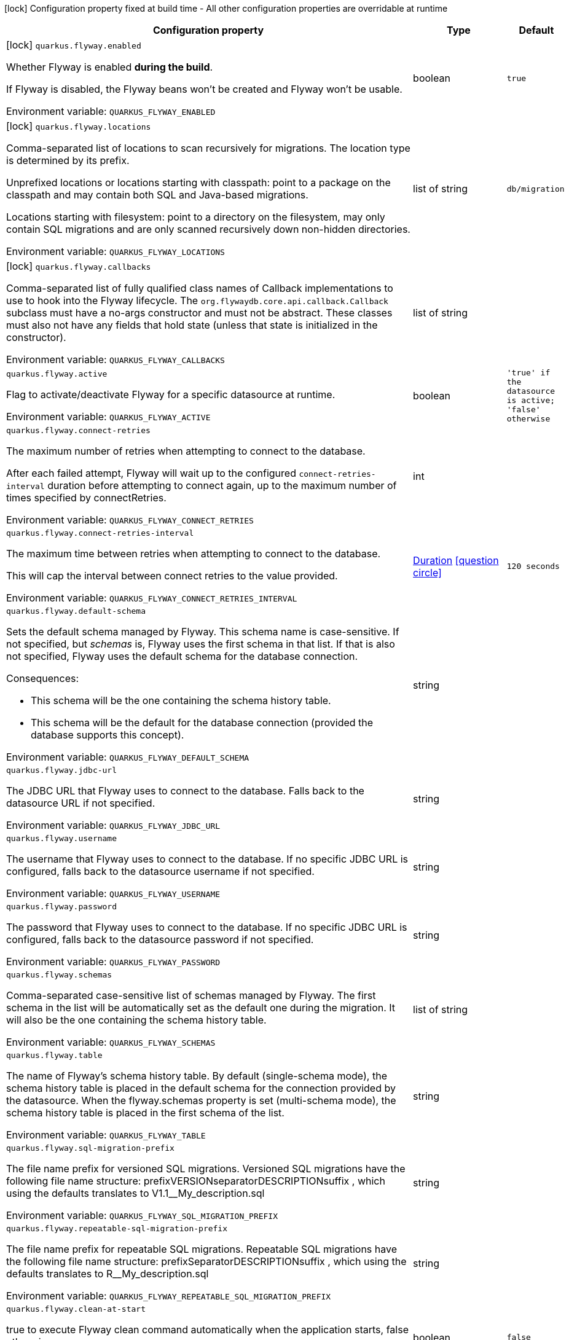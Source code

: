 :summaryTableId: quarkus-flyway_quarkus-flyway
[.configuration-legend]
icon:lock[title=Fixed at build time] Configuration property fixed at build time - All other configuration properties are overridable at runtime
[.configuration-reference.searchable, cols="80,.^10,.^10"]
|===

h|[.header-title]##Configuration property##
h|Type
h|Default

a|icon:lock[title=Fixed at build time] [[quarkus-flyway_quarkus-flyway-enabled]] [.property-path]##`quarkus.flyway.enabled`##

[.description]
--
Whether Flyway is enabled *during the build*.

If Flyway is disabled, the Flyway beans won't be created and Flyway won't be usable.


ifdef::add-copy-button-to-env-var[]
Environment variable: env_var_with_copy_button:+++QUARKUS_FLYWAY_ENABLED+++[]
endif::add-copy-button-to-env-var[]
ifndef::add-copy-button-to-env-var[]
Environment variable: `+++QUARKUS_FLYWAY_ENABLED+++`
endif::add-copy-button-to-env-var[]
--
|boolean
|`true`

a|icon:lock[title=Fixed at build time] [[quarkus-flyway_quarkus-flyway-locations]] [.property-path]##`quarkus.flyway.locations`##

[.description]
--
Comma-separated list of locations to scan recursively for migrations. The location type is determined by its prefix.

Unprefixed locations or locations starting with classpath: point to a package on the classpath and may contain both SQL and Java-based migrations.

Locations starting with filesystem: point to a directory on the filesystem, may only contain SQL migrations and are only scanned recursively down non-hidden directories.


ifdef::add-copy-button-to-env-var[]
Environment variable: env_var_with_copy_button:+++QUARKUS_FLYWAY_LOCATIONS+++[]
endif::add-copy-button-to-env-var[]
ifndef::add-copy-button-to-env-var[]
Environment variable: `+++QUARKUS_FLYWAY_LOCATIONS+++`
endif::add-copy-button-to-env-var[]
--
|list of string
|`db/migration`

a|icon:lock[title=Fixed at build time] [[quarkus-flyway_quarkus-flyway-callbacks]] [.property-path]##`quarkus.flyway.callbacks`##

[.description]
--
Comma-separated list of fully qualified class names of Callback implementations to use to hook into the Flyway lifecycle. The `org.flywaydb.core.api.callback.Callback` subclass must have a no-args constructor and must not be abstract. These classes must also not have any fields that hold state (unless that state is initialized in the constructor).


ifdef::add-copy-button-to-env-var[]
Environment variable: env_var_with_copy_button:+++QUARKUS_FLYWAY_CALLBACKS+++[]
endif::add-copy-button-to-env-var[]
ifndef::add-copy-button-to-env-var[]
Environment variable: `+++QUARKUS_FLYWAY_CALLBACKS+++`
endif::add-copy-button-to-env-var[]
--
|list of string
|

a| [[quarkus-flyway_quarkus-flyway-active]] [.property-path]##`quarkus.flyway.active`##

[.description]
--
Flag to activate/deactivate Flyway for a specific datasource at runtime.


ifdef::add-copy-button-to-env-var[]
Environment variable: env_var_with_copy_button:+++QUARKUS_FLYWAY_ACTIVE+++[]
endif::add-copy-button-to-env-var[]
ifndef::add-copy-button-to-env-var[]
Environment variable: `+++QUARKUS_FLYWAY_ACTIVE+++`
endif::add-copy-button-to-env-var[]
--
|boolean
|`'true' if the datasource is active; 'false' otherwise`

a| [[quarkus-flyway_quarkus-flyway-connect-retries]] [.property-path]##`quarkus.flyway.connect-retries`##

[.description]
--
The maximum number of retries when attempting to connect to the database.

After each failed attempt, Flyway will wait up to the configured `connect-retries-interval` duration before attempting to connect again, up to the maximum number of times specified by connectRetries.


ifdef::add-copy-button-to-env-var[]
Environment variable: env_var_with_copy_button:+++QUARKUS_FLYWAY_CONNECT_RETRIES+++[]
endif::add-copy-button-to-env-var[]
ifndef::add-copy-button-to-env-var[]
Environment variable: `+++QUARKUS_FLYWAY_CONNECT_RETRIES+++`
endif::add-copy-button-to-env-var[]
--
|int
|

a| [[quarkus-flyway_quarkus-flyway-connect-retries-interval]] [.property-path]##`quarkus.flyway.connect-retries-interval`##

[.description]
--
The maximum time between retries when attempting to connect to the database.

This will cap the interval between connect retries to the value provided.


ifdef::add-copy-button-to-env-var[]
Environment variable: env_var_with_copy_button:+++QUARKUS_FLYWAY_CONNECT_RETRIES_INTERVAL+++[]
endif::add-copy-button-to-env-var[]
ifndef::add-copy-button-to-env-var[]
Environment variable: `+++QUARKUS_FLYWAY_CONNECT_RETRIES_INTERVAL+++`
endif::add-copy-button-to-env-var[]
--
|link:https://docs.oracle.com/en/java/javase/17/docs/api/java/time/Duration.html[Duration] link:#duration-note-anchor-{summaryTableId}[icon:question-circle[title=More information about the Duration format]]
|`120 seconds`

a| [[quarkus-flyway_quarkus-flyway-default-schema]] [.property-path]##`quarkus.flyway.default-schema`##

[.description]
--
Sets the default schema managed by Flyway. This schema name is case-sensitive. If not specified, but _schemas_ is, Flyway uses the first schema in that list. If that is also not specified, Flyway uses the default schema for the database connection.

Consequences:

 - This schema will be the one containing the schema history table.
 - This schema will be the default for the database connection (provided the database supports this concept).


ifdef::add-copy-button-to-env-var[]
Environment variable: env_var_with_copy_button:+++QUARKUS_FLYWAY_DEFAULT_SCHEMA+++[]
endif::add-copy-button-to-env-var[]
ifndef::add-copy-button-to-env-var[]
Environment variable: `+++QUARKUS_FLYWAY_DEFAULT_SCHEMA+++`
endif::add-copy-button-to-env-var[]
--
|string
|

a| [[quarkus-flyway_quarkus-flyway-jdbc-url]] [.property-path]##`quarkus.flyway.jdbc-url`##

[.description]
--
The JDBC URL that Flyway uses to connect to the database. Falls back to the datasource URL if not specified.


ifdef::add-copy-button-to-env-var[]
Environment variable: env_var_with_copy_button:+++QUARKUS_FLYWAY_JDBC_URL+++[]
endif::add-copy-button-to-env-var[]
ifndef::add-copy-button-to-env-var[]
Environment variable: `+++QUARKUS_FLYWAY_JDBC_URL+++`
endif::add-copy-button-to-env-var[]
--
|string
|

a| [[quarkus-flyway_quarkus-flyway-username]] [.property-path]##`quarkus.flyway.username`##

[.description]
--
The username that Flyway uses to connect to the database. If no specific JDBC URL is configured, falls back to the datasource username if not specified.


ifdef::add-copy-button-to-env-var[]
Environment variable: env_var_with_copy_button:+++QUARKUS_FLYWAY_USERNAME+++[]
endif::add-copy-button-to-env-var[]
ifndef::add-copy-button-to-env-var[]
Environment variable: `+++QUARKUS_FLYWAY_USERNAME+++`
endif::add-copy-button-to-env-var[]
--
|string
|

a| [[quarkus-flyway_quarkus-flyway-password]] [.property-path]##`quarkus.flyway.password`##

[.description]
--
The password that Flyway uses to connect to the database. If no specific JDBC URL is configured, falls back to the datasource password if not specified.


ifdef::add-copy-button-to-env-var[]
Environment variable: env_var_with_copy_button:+++QUARKUS_FLYWAY_PASSWORD+++[]
endif::add-copy-button-to-env-var[]
ifndef::add-copy-button-to-env-var[]
Environment variable: `+++QUARKUS_FLYWAY_PASSWORD+++`
endif::add-copy-button-to-env-var[]
--
|string
|

a| [[quarkus-flyway_quarkus-flyway-schemas]] [.property-path]##`quarkus.flyway.schemas`##

[.description]
--
Comma-separated case-sensitive list of schemas managed by Flyway. The first schema in the list will be automatically set as the default one during the migration. It will also be the one containing the schema history table.


ifdef::add-copy-button-to-env-var[]
Environment variable: env_var_with_copy_button:+++QUARKUS_FLYWAY_SCHEMAS+++[]
endif::add-copy-button-to-env-var[]
ifndef::add-copy-button-to-env-var[]
Environment variable: `+++QUARKUS_FLYWAY_SCHEMAS+++`
endif::add-copy-button-to-env-var[]
--
|list of string
|

a| [[quarkus-flyway_quarkus-flyway-table]] [.property-path]##`quarkus.flyway.table`##

[.description]
--
The name of Flyway's schema history table. By default (single-schema mode), the schema history table is placed in the default schema for the connection provided by the datasource. When the flyway.schemas property is set (multi-schema mode), the schema history table is placed in the first schema of the list.


ifdef::add-copy-button-to-env-var[]
Environment variable: env_var_with_copy_button:+++QUARKUS_FLYWAY_TABLE+++[]
endif::add-copy-button-to-env-var[]
ifndef::add-copy-button-to-env-var[]
Environment variable: `+++QUARKUS_FLYWAY_TABLE+++`
endif::add-copy-button-to-env-var[]
--
|string
|

a| [[quarkus-flyway_quarkus-flyway-sql-migration-prefix]] [.property-path]##`quarkus.flyway.sql-migration-prefix`##

[.description]
--
The file name prefix for versioned SQL migrations. Versioned SQL migrations have the following file name structure: prefixVERSIONseparatorDESCRIPTIONsuffix , which using the defaults translates to V1.1__My_description.sql


ifdef::add-copy-button-to-env-var[]
Environment variable: env_var_with_copy_button:+++QUARKUS_FLYWAY_SQL_MIGRATION_PREFIX+++[]
endif::add-copy-button-to-env-var[]
ifndef::add-copy-button-to-env-var[]
Environment variable: `+++QUARKUS_FLYWAY_SQL_MIGRATION_PREFIX+++`
endif::add-copy-button-to-env-var[]
--
|string
|

a| [[quarkus-flyway_quarkus-flyway-repeatable-sql-migration-prefix]] [.property-path]##`quarkus.flyway.repeatable-sql-migration-prefix`##

[.description]
--
The file name prefix for repeatable SQL migrations. Repeatable SQL migrations have the following file name structure: prefixSeparatorDESCRIPTIONsuffix , which using the defaults translates to R__My_description.sql


ifdef::add-copy-button-to-env-var[]
Environment variable: env_var_with_copy_button:+++QUARKUS_FLYWAY_REPEATABLE_SQL_MIGRATION_PREFIX+++[]
endif::add-copy-button-to-env-var[]
ifndef::add-copy-button-to-env-var[]
Environment variable: `+++QUARKUS_FLYWAY_REPEATABLE_SQL_MIGRATION_PREFIX+++`
endif::add-copy-button-to-env-var[]
--
|string
|

a| [[quarkus-flyway_quarkus-flyway-clean-at-start]] [.property-path]##`quarkus.flyway.clean-at-start`##

[.description]
--
true to execute Flyway clean command automatically when the application starts, false otherwise.


ifdef::add-copy-button-to-env-var[]
Environment variable: env_var_with_copy_button:+++QUARKUS_FLYWAY_CLEAN_AT_START+++[]
endif::add-copy-button-to-env-var[]
ifndef::add-copy-button-to-env-var[]
Environment variable: `+++QUARKUS_FLYWAY_CLEAN_AT_START+++`
endif::add-copy-button-to-env-var[]
--
|boolean
|`false`

a| [[quarkus-flyway_quarkus-flyway-clean-disabled]] [.property-path]##`quarkus.flyway.clean-disabled`##

[.description]
--
true to prevent Flyway clean operations, false otherwise.


ifdef::add-copy-button-to-env-var[]
Environment variable: env_var_with_copy_button:+++QUARKUS_FLYWAY_CLEAN_DISABLED+++[]
endif::add-copy-button-to-env-var[]
ifndef::add-copy-button-to-env-var[]
Environment variable: `+++QUARKUS_FLYWAY_CLEAN_DISABLED+++`
endif::add-copy-button-to-env-var[]
--
|boolean
|`false`

a| [[quarkus-flyway_quarkus-flyway-clean-on-validation-error]] [.property-path]##`quarkus.flyway.clean-on-validation-error`##

[.description]
--
true to automatically call clean when a validation error occurs, false otherwise.


ifdef::add-copy-button-to-env-var[]
Environment variable: env_var_with_copy_button:+++QUARKUS_FLYWAY_CLEAN_ON_VALIDATION_ERROR+++[]
endif::add-copy-button-to-env-var[]
ifndef::add-copy-button-to-env-var[]
Environment variable: `+++QUARKUS_FLYWAY_CLEAN_ON_VALIDATION_ERROR+++`
endif::add-copy-button-to-env-var[]
--
|boolean
|`false`

a| [[quarkus-flyway_quarkus-flyway-migrate-at-start]] [.property-path]##`quarkus.flyway.migrate-at-start`##

[.description]
--
true to execute Flyway automatically when the application starts, false otherwise.


ifdef::add-copy-button-to-env-var[]
Environment variable: env_var_with_copy_button:+++QUARKUS_FLYWAY_MIGRATE_AT_START+++[]
endif::add-copy-button-to-env-var[]
ifndef::add-copy-button-to-env-var[]
Environment variable: `+++QUARKUS_FLYWAY_MIGRATE_AT_START+++`
endif::add-copy-button-to-env-var[]
--
|boolean
|`false`

a| [[quarkus-flyway_quarkus-flyway-repair-at-start]] [.property-path]##`quarkus.flyway.repair-at-start`##

[.description]
--
true to execute a Flyway repair command when the application starts, false otherwise.


ifdef::add-copy-button-to-env-var[]
Environment variable: env_var_with_copy_button:+++QUARKUS_FLYWAY_REPAIR_AT_START+++[]
endif::add-copy-button-to-env-var[]
ifndef::add-copy-button-to-env-var[]
Environment variable: `+++QUARKUS_FLYWAY_REPAIR_AT_START+++`
endif::add-copy-button-to-env-var[]
--
|boolean
|`false`

a| [[quarkus-flyway_quarkus-flyway-validate-at-start]] [.property-path]##`quarkus.flyway.validate-at-start`##

[.description]
--
true to execute a Flyway validate command when the application starts, false otherwise.


ifdef::add-copy-button-to-env-var[]
Environment variable: env_var_with_copy_button:+++QUARKUS_FLYWAY_VALIDATE_AT_START+++[]
endif::add-copy-button-to-env-var[]
ifndef::add-copy-button-to-env-var[]
Environment variable: `+++QUARKUS_FLYWAY_VALIDATE_AT_START+++`
endif::add-copy-button-to-env-var[]
--
|boolean
|`false`

a| [[quarkus-flyway_quarkus-flyway-baseline-on-migrate]] [.property-path]##`quarkus.flyway.baseline-on-migrate`##

[.description]
--
true to execute Flyway baseline before migrations This flag is ignored if the flyway_schema_history table exists in the current schema or if the current schema is empty. Note that this will not automatically call migrate, you must either enable baselineAtStart or programmatically call flyway.migrate().


ifdef::add-copy-button-to-env-var[]
Environment variable: env_var_with_copy_button:+++QUARKUS_FLYWAY_BASELINE_ON_MIGRATE+++[]
endif::add-copy-button-to-env-var[]
ifndef::add-copy-button-to-env-var[]
Environment variable: `+++QUARKUS_FLYWAY_BASELINE_ON_MIGRATE+++`
endif::add-copy-button-to-env-var[]
--
|boolean
|`false`

a| [[quarkus-flyway_quarkus-flyway-baseline-at-start]] [.property-path]##`quarkus.flyway.baseline-at-start`##

[.description]
--
true to execute Flyway baseline automatically when the application starts. This flag is ignored if the flyway_schema_history table exists in the current schema. This will work even if the current schema is empty.


ifdef::add-copy-button-to-env-var[]
Environment variable: env_var_with_copy_button:+++QUARKUS_FLYWAY_BASELINE_AT_START+++[]
endif::add-copy-button-to-env-var[]
ifndef::add-copy-button-to-env-var[]
Environment variable: `+++QUARKUS_FLYWAY_BASELINE_AT_START+++`
endif::add-copy-button-to-env-var[]
--
|boolean
|`false`

a| [[quarkus-flyway_quarkus-flyway-baseline-version]] [.property-path]##`quarkus.flyway.baseline-version`##

[.description]
--
The initial baseline version.


ifdef::add-copy-button-to-env-var[]
Environment variable: env_var_with_copy_button:+++QUARKUS_FLYWAY_BASELINE_VERSION+++[]
endif::add-copy-button-to-env-var[]
ifndef::add-copy-button-to-env-var[]
Environment variable: `+++QUARKUS_FLYWAY_BASELINE_VERSION+++`
endif::add-copy-button-to-env-var[]
--
|string
|

a| [[quarkus-flyway_quarkus-flyway-baseline-description]] [.property-path]##`quarkus.flyway.baseline-description`##

[.description]
--
The description to tag an existing schema with when executing baseline.


ifdef::add-copy-button-to-env-var[]
Environment variable: env_var_with_copy_button:+++QUARKUS_FLYWAY_BASELINE_DESCRIPTION+++[]
endif::add-copy-button-to-env-var[]
ifndef::add-copy-button-to-env-var[]
Environment variable: `+++QUARKUS_FLYWAY_BASELINE_DESCRIPTION+++`
endif::add-copy-button-to-env-var[]
--
|string
|

a| [[quarkus-flyway_quarkus-flyway-validate-on-migrate]] [.property-path]##`quarkus.flyway.validate-on-migrate`##

[.description]
--
Whether to automatically call validate when performing a migration.


ifdef::add-copy-button-to-env-var[]
Environment variable: env_var_with_copy_button:+++QUARKUS_FLYWAY_VALIDATE_ON_MIGRATE+++[]
endif::add-copy-button-to-env-var[]
ifndef::add-copy-button-to-env-var[]
Environment variable: `+++QUARKUS_FLYWAY_VALIDATE_ON_MIGRATE+++`
endif::add-copy-button-to-env-var[]
--
|boolean
|`true`

a| [[quarkus-flyway_quarkus-flyway-out-of-order]] [.property-path]##`quarkus.flyway.out-of-order`##

[.description]
--
Allows migrations to be run "out of order".


ifdef::add-copy-button-to-env-var[]
Environment variable: env_var_with_copy_button:+++QUARKUS_FLYWAY_OUT_OF_ORDER+++[]
endif::add-copy-button-to-env-var[]
ifndef::add-copy-button-to-env-var[]
Environment variable: `+++QUARKUS_FLYWAY_OUT_OF_ORDER+++`
endif::add-copy-button-to-env-var[]
--
|boolean
|`false`

a| [[quarkus-flyway_quarkus-flyway-ignore-missing-migrations]] [.property-path]##`quarkus.flyway.ignore-missing-migrations`##

[.description]
--
Ignore missing migrations when reading the history table. When set to true migrations from older versions present in the history table but absent in the configured locations will be ignored (and logged as a warning), when false (the default) the validation step will fail.


ifdef::add-copy-button-to-env-var[]
Environment variable: env_var_with_copy_button:+++QUARKUS_FLYWAY_IGNORE_MISSING_MIGRATIONS+++[]
endif::add-copy-button-to-env-var[]
ifndef::add-copy-button-to-env-var[]
Environment variable: `+++QUARKUS_FLYWAY_IGNORE_MISSING_MIGRATIONS+++`
endif::add-copy-button-to-env-var[]
--
|boolean
|`false`

a| [[quarkus-flyway_quarkus-flyway-ignore-future-migrations]] [.property-path]##`quarkus.flyway.ignore-future-migrations`##

[.description]
--
Ignore future migrations when reading the history table. When set to true migrations from newer versions present in the history table but absent in the configured locations will be ignored (and logged as a warning), when false (the default) the validation step will fail.


ifdef::add-copy-button-to-env-var[]
Environment variable: env_var_with_copy_button:+++QUARKUS_FLYWAY_IGNORE_FUTURE_MIGRATIONS+++[]
endif::add-copy-button-to-env-var[]
ifndef::add-copy-button-to-env-var[]
Environment variable: `+++QUARKUS_FLYWAY_IGNORE_FUTURE_MIGRATIONS+++`
endif::add-copy-button-to-env-var[]
--
|boolean
|`false`

a| [[quarkus-flyway_quarkus-flyway-placeholders-placeholder-key]] [.property-path]##`quarkus.flyway.placeholders."placeholder-key"`##

[.description]
--
Sets the placeholders to replace in SQL migration scripts.


ifdef::add-copy-button-to-env-var[]
Environment variable: env_var_with_copy_button:+++QUARKUS_FLYWAY_PLACEHOLDERS__PLACEHOLDER_KEY_+++[]
endif::add-copy-button-to-env-var[]
ifndef::add-copy-button-to-env-var[]
Environment variable: `+++QUARKUS_FLYWAY_PLACEHOLDERS__PLACEHOLDER_KEY_+++`
endif::add-copy-button-to-env-var[]
--
|Map<String,String>
|required icon:exclamation-circle[title=Configuration property is required]

a| [[quarkus-flyway_quarkus-flyway-create-schemas]] [.property-path]##`quarkus.flyway.create-schemas`##

[.description]
--
Whether Flyway should attempt to create the schemas specified in the schemas property


ifdef::add-copy-button-to-env-var[]
Environment variable: env_var_with_copy_button:+++QUARKUS_FLYWAY_CREATE_SCHEMAS+++[]
endif::add-copy-button-to-env-var[]
ifndef::add-copy-button-to-env-var[]
Environment variable: `+++QUARKUS_FLYWAY_CREATE_SCHEMAS+++`
endif::add-copy-button-to-env-var[]
--
|boolean
|`true`

a| [[quarkus-flyway_quarkus-flyway-placeholder-prefix]] [.property-path]##`quarkus.flyway.placeholder-prefix`##

[.description]
--
Prefix of every placeholder (default: $++{++ )


ifdef::add-copy-button-to-env-var[]
Environment variable: env_var_with_copy_button:+++QUARKUS_FLYWAY_PLACEHOLDER_PREFIX+++[]
endif::add-copy-button-to-env-var[]
ifndef::add-copy-button-to-env-var[]
Environment variable: `+++QUARKUS_FLYWAY_PLACEHOLDER_PREFIX+++`
endif::add-copy-button-to-env-var[]
--
|string
|

a| [[quarkus-flyway_quarkus-flyway-placeholder-suffix]] [.property-path]##`quarkus.flyway.placeholder-suffix`##

[.description]
--
Suffix of every placeholder (default: ++}++ )


ifdef::add-copy-button-to-env-var[]
Environment variable: env_var_with_copy_button:+++QUARKUS_FLYWAY_PLACEHOLDER_SUFFIX+++[]
endif::add-copy-button-to-env-var[]
ifndef::add-copy-button-to-env-var[]
Environment variable: `+++QUARKUS_FLYWAY_PLACEHOLDER_SUFFIX+++`
endif::add-copy-button-to-env-var[]
--
|string
|

a| [[quarkus-flyway_quarkus-flyway-init-sql]] [.property-path]##`quarkus.flyway.init-sql`##

[.description]
--
The SQL statements to run to initialize a new database connection immediately after opening it.


ifdef::add-copy-button-to-env-var[]
Environment variable: env_var_with_copy_button:+++QUARKUS_FLYWAY_INIT_SQL+++[]
endif::add-copy-button-to-env-var[]
ifndef::add-copy-button-to-env-var[]
Environment variable: `+++QUARKUS_FLYWAY_INIT_SQL+++`
endif::add-copy-button-to-env-var[]
--
|string
|

a| [[quarkus-flyway_quarkus-flyway-validate-migration-naming]] [.property-path]##`quarkus.flyway.validate-migration-naming`##

[.description]
--
Whether to validate migrations and callbacks whose scripts do not obey the correct naming convention. A failure can be useful to check that errors such as case sensitivity in migration prefixes have been corrected.


ifdef::add-copy-button-to-env-var[]
Environment variable: env_var_with_copy_button:+++QUARKUS_FLYWAY_VALIDATE_MIGRATION_NAMING+++[]
endif::add-copy-button-to-env-var[]
ifndef::add-copy-button-to-env-var[]
Environment variable: `+++QUARKUS_FLYWAY_VALIDATE_MIGRATION_NAMING+++`
endif::add-copy-button-to-env-var[]
--
|boolean
|`false`

a| [[quarkus-flyway_quarkus-flyway-ignore-migration-patterns]] [.property-path]##`quarkus.flyway.ignore-migration-patterns`##

[.description]
--
Ignore migrations during validate and repair according to a given list of patterns (see https://flywaydb.org/documentation/configuration/parameters/ignoreMigrationPatterns for more information). When this configuration is set, the ignoreFutureMigrations and ignoreMissingMigrations settings are ignored. Patterns are comma separated.


ifdef::add-copy-button-to-env-var[]
Environment variable: env_var_with_copy_button:+++QUARKUS_FLYWAY_IGNORE_MIGRATION_PATTERNS+++[]
endif::add-copy-button-to-env-var[]
ifndef::add-copy-button-to-env-var[]
Environment variable: `+++QUARKUS_FLYWAY_IGNORE_MIGRATION_PATTERNS+++`
endif::add-copy-button-to-env-var[]
--
|list of string
|

h|[[quarkus-flyway_section_quarkus-flyway]] [.section-name.section-level0]##Named datasources##
h|Type
h|Default

a|icon:lock[title=Fixed at build time] [[quarkus-flyway_quarkus-flyway-datasource-name-locations]] [.property-path]##`quarkus.flyway."datasource-name".locations`##

[.description]
--
Comma-separated list of locations to scan recursively for migrations. The location type is determined by its prefix.

Unprefixed locations or locations starting with classpath: point to a package on the classpath and may contain both SQL and Java-based migrations.

Locations starting with filesystem: point to a directory on the filesystem, may only contain SQL migrations and are only scanned recursively down non-hidden directories.


ifdef::add-copy-button-to-env-var[]
Environment variable: env_var_with_copy_button:+++QUARKUS_FLYWAY__DATASOURCE_NAME__LOCATIONS+++[]
endif::add-copy-button-to-env-var[]
ifndef::add-copy-button-to-env-var[]
Environment variable: `+++QUARKUS_FLYWAY__DATASOURCE_NAME__LOCATIONS+++`
endif::add-copy-button-to-env-var[]
--
|list of string
|`db/migration`

a|icon:lock[title=Fixed at build time] [[quarkus-flyway_quarkus-flyway-datasource-name-callbacks]] [.property-path]##`quarkus.flyway."datasource-name".callbacks`##

[.description]
--
Comma-separated list of fully qualified class names of Callback implementations to use to hook into the Flyway lifecycle. The `org.flywaydb.core.api.callback.Callback` subclass must have a no-args constructor and must not be abstract. These classes must also not have any fields that hold state (unless that state is initialized in the constructor).


ifdef::add-copy-button-to-env-var[]
Environment variable: env_var_with_copy_button:+++QUARKUS_FLYWAY__DATASOURCE_NAME__CALLBACKS+++[]
endif::add-copy-button-to-env-var[]
ifndef::add-copy-button-to-env-var[]
Environment variable: `+++QUARKUS_FLYWAY__DATASOURCE_NAME__CALLBACKS+++`
endif::add-copy-button-to-env-var[]
--
|list of string
|

a| [[quarkus-flyway_quarkus-flyway-datasource-name-active]] [.property-path]##`quarkus.flyway."datasource-name".active`##

[.description]
--
Flag to activate/deactivate Flyway for a specific datasource at runtime.


ifdef::add-copy-button-to-env-var[]
Environment variable: env_var_with_copy_button:+++QUARKUS_FLYWAY__DATASOURCE_NAME__ACTIVE+++[]
endif::add-copy-button-to-env-var[]
ifndef::add-copy-button-to-env-var[]
Environment variable: `+++QUARKUS_FLYWAY__DATASOURCE_NAME__ACTIVE+++`
endif::add-copy-button-to-env-var[]
--
|boolean
|`'true' if the datasource is active; 'false' otherwise`

a| [[quarkus-flyway_quarkus-flyway-datasource-name-connect-retries]] [.property-path]##`quarkus.flyway."datasource-name".connect-retries`##

[.description]
--
The maximum number of retries when attempting to connect to the database.

After each failed attempt, Flyway will wait up to the configured `connect-retries-interval` duration before attempting to connect again, up to the maximum number of times specified by connectRetries.


ifdef::add-copy-button-to-env-var[]
Environment variable: env_var_with_copy_button:+++QUARKUS_FLYWAY__DATASOURCE_NAME__CONNECT_RETRIES+++[]
endif::add-copy-button-to-env-var[]
ifndef::add-copy-button-to-env-var[]
Environment variable: `+++QUARKUS_FLYWAY__DATASOURCE_NAME__CONNECT_RETRIES+++`
endif::add-copy-button-to-env-var[]
--
|int
|

a| [[quarkus-flyway_quarkus-flyway-datasource-name-connect-retries-interval]] [.property-path]##`quarkus.flyway."datasource-name".connect-retries-interval`##

[.description]
--
The maximum time between retries when attempting to connect to the database.

This will cap the interval between connect retries to the value provided.


ifdef::add-copy-button-to-env-var[]
Environment variable: env_var_with_copy_button:+++QUARKUS_FLYWAY__DATASOURCE_NAME__CONNECT_RETRIES_INTERVAL+++[]
endif::add-copy-button-to-env-var[]
ifndef::add-copy-button-to-env-var[]
Environment variable: `+++QUARKUS_FLYWAY__DATASOURCE_NAME__CONNECT_RETRIES_INTERVAL+++`
endif::add-copy-button-to-env-var[]
--
|link:https://docs.oracle.com/en/java/javase/17/docs/api/java/time/Duration.html[Duration] link:#duration-note-anchor-{summaryTableId}[icon:question-circle[title=More information about the Duration format]]
|`120 seconds`

a| [[quarkus-flyway_quarkus-flyway-datasource-name-default-schema]] [.property-path]##`quarkus.flyway."datasource-name".default-schema`##

[.description]
--
Sets the default schema managed by Flyway. This schema name is case-sensitive. If not specified, but _schemas_ is, Flyway uses the first schema in that list. If that is also not specified, Flyway uses the default schema for the database connection.

Consequences:

 - This schema will be the one containing the schema history table.
 - This schema will be the default for the database connection (provided the database supports this concept).


ifdef::add-copy-button-to-env-var[]
Environment variable: env_var_with_copy_button:+++QUARKUS_FLYWAY__DATASOURCE_NAME__DEFAULT_SCHEMA+++[]
endif::add-copy-button-to-env-var[]
ifndef::add-copy-button-to-env-var[]
Environment variable: `+++QUARKUS_FLYWAY__DATASOURCE_NAME__DEFAULT_SCHEMA+++`
endif::add-copy-button-to-env-var[]
--
|string
|

a| [[quarkus-flyway_quarkus-flyway-datasource-name-jdbc-url]] [.property-path]##`quarkus.flyway."datasource-name".jdbc-url`##

[.description]
--
The JDBC URL that Flyway uses to connect to the database. Falls back to the datasource URL if not specified.


ifdef::add-copy-button-to-env-var[]
Environment variable: env_var_with_copy_button:+++QUARKUS_FLYWAY__DATASOURCE_NAME__JDBC_URL+++[]
endif::add-copy-button-to-env-var[]
ifndef::add-copy-button-to-env-var[]
Environment variable: `+++QUARKUS_FLYWAY__DATASOURCE_NAME__JDBC_URL+++`
endif::add-copy-button-to-env-var[]
--
|string
|

a| [[quarkus-flyway_quarkus-flyway-datasource-name-username]] [.property-path]##`quarkus.flyway."datasource-name".username`##

[.description]
--
The username that Flyway uses to connect to the database. If no specific JDBC URL is configured, falls back to the datasource username if not specified.


ifdef::add-copy-button-to-env-var[]
Environment variable: env_var_with_copy_button:+++QUARKUS_FLYWAY__DATASOURCE_NAME__USERNAME+++[]
endif::add-copy-button-to-env-var[]
ifndef::add-copy-button-to-env-var[]
Environment variable: `+++QUARKUS_FLYWAY__DATASOURCE_NAME__USERNAME+++`
endif::add-copy-button-to-env-var[]
--
|string
|

a| [[quarkus-flyway_quarkus-flyway-datasource-name-password]] [.property-path]##`quarkus.flyway."datasource-name".password`##

[.description]
--
The password that Flyway uses to connect to the database. If no specific JDBC URL is configured, falls back to the datasource password if not specified.


ifdef::add-copy-button-to-env-var[]
Environment variable: env_var_with_copy_button:+++QUARKUS_FLYWAY__DATASOURCE_NAME__PASSWORD+++[]
endif::add-copy-button-to-env-var[]
ifndef::add-copy-button-to-env-var[]
Environment variable: `+++QUARKUS_FLYWAY__DATASOURCE_NAME__PASSWORD+++`
endif::add-copy-button-to-env-var[]
--
|string
|

a| [[quarkus-flyway_quarkus-flyway-datasource-name-schemas]] [.property-path]##`quarkus.flyway."datasource-name".schemas`##

[.description]
--
Comma-separated case-sensitive list of schemas managed by Flyway. The first schema in the list will be automatically set as the default one during the migration. It will also be the one containing the schema history table.


ifdef::add-copy-button-to-env-var[]
Environment variable: env_var_with_copy_button:+++QUARKUS_FLYWAY__DATASOURCE_NAME__SCHEMAS+++[]
endif::add-copy-button-to-env-var[]
ifndef::add-copy-button-to-env-var[]
Environment variable: `+++QUARKUS_FLYWAY__DATASOURCE_NAME__SCHEMAS+++`
endif::add-copy-button-to-env-var[]
--
|list of string
|

a| [[quarkus-flyway_quarkus-flyway-datasource-name-table]] [.property-path]##`quarkus.flyway."datasource-name".table`##

[.description]
--
The name of Flyway's schema history table. By default (single-schema mode), the schema history table is placed in the default schema for the connection provided by the datasource. When the flyway.schemas property is set (multi-schema mode), the schema history table is placed in the first schema of the list.


ifdef::add-copy-button-to-env-var[]
Environment variable: env_var_with_copy_button:+++QUARKUS_FLYWAY__DATASOURCE_NAME__TABLE+++[]
endif::add-copy-button-to-env-var[]
ifndef::add-copy-button-to-env-var[]
Environment variable: `+++QUARKUS_FLYWAY__DATASOURCE_NAME__TABLE+++`
endif::add-copy-button-to-env-var[]
--
|string
|

a| [[quarkus-flyway_quarkus-flyway-datasource-name-sql-migration-prefix]] [.property-path]##`quarkus.flyway."datasource-name".sql-migration-prefix`##

[.description]
--
The file name prefix for versioned SQL migrations. Versioned SQL migrations have the following file name structure: prefixVERSIONseparatorDESCRIPTIONsuffix , which using the defaults translates to V1.1__My_description.sql


ifdef::add-copy-button-to-env-var[]
Environment variable: env_var_with_copy_button:+++QUARKUS_FLYWAY__DATASOURCE_NAME__SQL_MIGRATION_PREFIX+++[]
endif::add-copy-button-to-env-var[]
ifndef::add-copy-button-to-env-var[]
Environment variable: `+++QUARKUS_FLYWAY__DATASOURCE_NAME__SQL_MIGRATION_PREFIX+++`
endif::add-copy-button-to-env-var[]
--
|string
|

a| [[quarkus-flyway_quarkus-flyway-datasource-name-repeatable-sql-migration-prefix]] [.property-path]##`quarkus.flyway."datasource-name".repeatable-sql-migration-prefix`##

[.description]
--
The file name prefix for repeatable SQL migrations. Repeatable SQL migrations have the following file name structure: prefixSeparatorDESCRIPTIONsuffix , which using the defaults translates to R__My_description.sql


ifdef::add-copy-button-to-env-var[]
Environment variable: env_var_with_copy_button:+++QUARKUS_FLYWAY__DATASOURCE_NAME__REPEATABLE_SQL_MIGRATION_PREFIX+++[]
endif::add-copy-button-to-env-var[]
ifndef::add-copy-button-to-env-var[]
Environment variable: `+++QUARKUS_FLYWAY__DATASOURCE_NAME__REPEATABLE_SQL_MIGRATION_PREFIX+++`
endif::add-copy-button-to-env-var[]
--
|string
|

a| [[quarkus-flyway_quarkus-flyway-datasource-name-clean-at-start]] [.property-path]##`quarkus.flyway."datasource-name".clean-at-start`##

[.description]
--
true to execute Flyway clean command automatically when the application starts, false otherwise.


ifdef::add-copy-button-to-env-var[]
Environment variable: env_var_with_copy_button:+++QUARKUS_FLYWAY__DATASOURCE_NAME__CLEAN_AT_START+++[]
endif::add-copy-button-to-env-var[]
ifndef::add-copy-button-to-env-var[]
Environment variable: `+++QUARKUS_FLYWAY__DATASOURCE_NAME__CLEAN_AT_START+++`
endif::add-copy-button-to-env-var[]
--
|boolean
|`false`

a| [[quarkus-flyway_quarkus-flyway-datasource-name-clean-disabled]] [.property-path]##`quarkus.flyway."datasource-name".clean-disabled`##

[.description]
--
true to prevent Flyway clean operations, false otherwise.


ifdef::add-copy-button-to-env-var[]
Environment variable: env_var_with_copy_button:+++QUARKUS_FLYWAY__DATASOURCE_NAME__CLEAN_DISABLED+++[]
endif::add-copy-button-to-env-var[]
ifndef::add-copy-button-to-env-var[]
Environment variable: `+++QUARKUS_FLYWAY__DATASOURCE_NAME__CLEAN_DISABLED+++`
endif::add-copy-button-to-env-var[]
--
|boolean
|`false`

a| [[quarkus-flyway_quarkus-flyway-datasource-name-clean-on-validation-error]] [.property-path]##`quarkus.flyway."datasource-name".clean-on-validation-error`##

[.description]
--
true to automatically call clean when a validation error occurs, false otherwise.


ifdef::add-copy-button-to-env-var[]
Environment variable: env_var_with_copy_button:+++QUARKUS_FLYWAY__DATASOURCE_NAME__CLEAN_ON_VALIDATION_ERROR+++[]
endif::add-copy-button-to-env-var[]
ifndef::add-copy-button-to-env-var[]
Environment variable: `+++QUARKUS_FLYWAY__DATASOURCE_NAME__CLEAN_ON_VALIDATION_ERROR+++`
endif::add-copy-button-to-env-var[]
--
|boolean
|`false`

a| [[quarkus-flyway_quarkus-flyway-datasource-name-migrate-at-start]] [.property-path]##`quarkus.flyway."datasource-name".migrate-at-start`##

[.description]
--
true to execute Flyway automatically when the application starts, false otherwise.


ifdef::add-copy-button-to-env-var[]
Environment variable: env_var_with_copy_button:+++QUARKUS_FLYWAY__DATASOURCE_NAME__MIGRATE_AT_START+++[]
endif::add-copy-button-to-env-var[]
ifndef::add-copy-button-to-env-var[]
Environment variable: `+++QUARKUS_FLYWAY__DATASOURCE_NAME__MIGRATE_AT_START+++`
endif::add-copy-button-to-env-var[]
--
|boolean
|`false`

a| [[quarkus-flyway_quarkus-flyway-datasource-name-repair-at-start]] [.property-path]##`quarkus.flyway."datasource-name".repair-at-start`##

[.description]
--
true to execute a Flyway repair command when the application starts, false otherwise.


ifdef::add-copy-button-to-env-var[]
Environment variable: env_var_with_copy_button:+++QUARKUS_FLYWAY__DATASOURCE_NAME__REPAIR_AT_START+++[]
endif::add-copy-button-to-env-var[]
ifndef::add-copy-button-to-env-var[]
Environment variable: `+++QUARKUS_FLYWAY__DATASOURCE_NAME__REPAIR_AT_START+++`
endif::add-copy-button-to-env-var[]
--
|boolean
|`false`

a| [[quarkus-flyway_quarkus-flyway-datasource-name-validate-at-start]] [.property-path]##`quarkus.flyway."datasource-name".validate-at-start`##

[.description]
--
true to execute a Flyway validate command when the application starts, false otherwise.


ifdef::add-copy-button-to-env-var[]
Environment variable: env_var_with_copy_button:+++QUARKUS_FLYWAY__DATASOURCE_NAME__VALIDATE_AT_START+++[]
endif::add-copy-button-to-env-var[]
ifndef::add-copy-button-to-env-var[]
Environment variable: `+++QUARKUS_FLYWAY__DATASOURCE_NAME__VALIDATE_AT_START+++`
endif::add-copy-button-to-env-var[]
--
|boolean
|`false`

a| [[quarkus-flyway_quarkus-flyway-datasource-name-baseline-on-migrate]] [.property-path]##`quarkus.flyway."datasource-name".baseline-on-migrate`##

[.description]
--
true to execute Flyway baseline before migrations This flag is ignored if the flyway_schema_history table exists in the current schema or if the current schema is empty. Note that this will not automatically call migrate, you must either enable baselineAtStart or programmatically call flyway.migrate().


ifdef::add-copy-button-to-env-var[]
Environment variable: env_var_with_copy_button:+++QUARKUS_FLYWAY__DATASOURCE_NAME__BASELINE_ON_MIGRATE+++[]
endif::add-copy-button-to-env-var[]
ifndef::add-copy-button-to-env-var[]
Environment variable: `+++QUARKUS_FLYWAY__DATASOURCE_NAME__BASELINE_ON_MIGRATE+++`
endif::add-copy-button-to-env-var[]
--
|boolean
|`false`

a| [[quarkus-flyway_quarkus-flyway-datasource-name-baseline-at-start]] [.property-path]##`quarkus.flyway."datasource-name".baseline-at-start`##

[.description]
--
true to execute Flyway baseline automatically when the application starts. This flag is ignored if the flyway_schema_history table exists in the current schema. This will work even if the current schema is empty.


ifdef::add-copy-button-to-env-var[]
Environment variable: env_var_with_copy_button:+++QUARKUS_FLYWAY__DATASOURCE_NAME__BASELINE_AT_START+++[]
endif::add-copy-button-to-env-var[]
ifndef::add-copy-button-to-env-var[]
Environment variable: `+++QUARKUS_FLYWAY__DATASOURCE_NAME__BASELINE_AT_START+++`
endif::add-copy-button-to-env-var[]
--
|boolean
|`false`

a| [[quarkus-flyway_quarkus-flyway-datasource-name-baseline-version]] [.property-path]##`quarkus.flyway."datasource-name".baseline-version`##

[.description]
--
The initial baseline version.


ifdef::add-copy-button-to-env-var[]
Environment variable: env_var_with_copy_button:+++QUARKUS_FLYWAY__DATASOURCE_NAME__BASELINE_VERSION+++[]
endif::add-copy-button-to-env-var[]
ifndef::add-copy-button-to-env-var[]
Environment variable: `+++QUARKUS_FLYWAY__DATASOURCE_NAME__BASELINE_VERSION+++`
endif::add-copy-button-to-env-var[]
--
|string
|

a| [[quarkus-flyway_quarkus-flyway-datasource-name-baseline-description]] [.property-path]##`quarkus.flyway."datasource-name".baseline-description`##

[.description]
--
The description to tag an existing schema with when executing baseline.


ifdef::add-copy-button-to-env-var[]
Environment variable: env_var_with_copy_button:+++QUARKUS_FLYWAY__DATASOURCE_NAME__BASELINE_DESCRIPTION+++[]
endif::add-copy-button-to-env-var[]
ifndef::add-copy-button-to-env-var[]
Environment variable: `+++QUARKUS_FLYWAY__DATASOURCE_NAME__BASELINE_DESCRIPTION+++`
endif::add-copy-button-to-env-var[]
--
|string
|

a| [[quarkus-flyway_quarkus-flyway-datasource-name-validate-on-migrate]] [.property-path]##`quarkus.flyway."datasource-name".validate-on-migrate`##

[.description]
--
Whether to automatically call validate when performing a migration.


ifdef::add-copy-button-to-env-var[]
Environment variable: env_var_with_copy_button:+++QUARKUS_FLYWAY__DATASOURCE_NAME__VALIDATE_ON_MIGRATE+++[]
endif::add-copy-button-to-env-var[]
ifndef::add-copy-button-to-env-var[]
Environment variable: `+++QUARKUS_FLYWAY__DATASOURCE_NAME__VALIDATE_ON_MIGRATE+++`
endif::add-copy-button-to-env-var[]
--
|boolean
|`true`

a| [[quarkus-flyway_quarkus-flyway-datasource-name-out-of-order]] [.property-path]##`quarkus.flyway."datasource-name".out-of-order`##

[.description]
--
Allows migrations to be run "out of order".


ifdef::add-copy-button-to-env-var[]
Environment variable: env_var_with_copy_button:+++QUARKUS_FLYWAY__DATASOURCE_NAME__OUT_OF_ORDER+++[]
endif::add-copy-button-to-env-var[]
ifndef::add-copy-button-to-env-var[]
Environment variable: `+++QUARKUS_FLYWAY__DATASOURCE_NAME__OUT_OF_ORDER+++`
endif::add-copy-button-to-env-var[]
--
|boolean
|`false`

a| [[quarkus-flyway_quarkus-flyway-datasource-name-ignore-missing-migrations]] [.property-path]##`quarkus.flyway."datasource-name".ignore-missing-migrations`##

[.description]
--
Ignore missing migrations when reading the history table. When set to true migrations from older versions present in the history table but absent in the configured locations will be ignored (and logged as a warning), when false (the default) the validation step will fail.


ifdef::add-copy-button-to-env-var[]
Environment variable: env_var_with_copy_button:+++QUARKUS_FLYWAY__DATASOURCE_NAME__IGNORE_MISSING_MIGRATIONS+++[]
endif::add-copy-button-to-env-var[]
ifndef::add-copy-button-to-env-var[]
Environment variable: `+++QUARKUS_FLYWAY__DATASOURCE_NAME__IGNORE_MISSING_MIGRATIONS+++`
endif::add-copy-button-to-env-var[]
--
|boolean
|`false`

a| [[quarkus-flyway_quarkus-flyway-datasource-name-ignore-future-migrations]] [.property-path]##`quarkus.flyway."datasource-name".ignore-future-migrations`##

[.description]
--
Ignore future migrations when reading the history table. When set to true migrations from newer versions present in the history table but absent in the configured locations will be ignored (and logged as a warning), when false (the default) the validation step will fail.


ifdef::add-copy-button-to-env-var[]
Environment variable: env_var_with_copy_button:+++QUARKUS_FLYWAY__DATASOURCE_NAME__IGNORE_FUTURE_MIGRATIONS+++[]
endif::add-copy-button-to-env-var[]
ifndef::add-copy-button-to-env-var[]
Environment variable: `+++QUARKUS_FLYWAY__DATASOURCE_NAME__IGNORE_FUTURE_MIGRATIONS+++`
endif::add-copy-button-to-env-var[]
--
|boolean
|`false`

a| [[quarkus-flyway_quarkus-flyway-datasource-name-placeholders-placeholder-key]] [.property-path]##`quarkus.flyway."datasource-name".placeholders."placeholder-key"`##

[.description]
--
Sets the placeholders to replace in SQL migration scripts.


ifdef::add-copy-button-to-env-var[]
Environment variable: env_var_with_copy_button:+++QUARKUS_FLYWAY__DATASOURCE_NAME__PLACEHOLDERS__PLACEHOLDER_KEY_+++[]
endif::add-copy-button-to-env-var[]
ifndef::add-copy-button-to-env-var[]
Environment variable: `+++QUARKUS_FLYWAY__DATASOURCE_NAME__PLACEHOLDERS__PLACEHOLDER_KEY_+++`
endif::add-copy-button-to-env-var[]
--
|Map<String,String>
|required icon:exclamation-circle[title=Configuration property is required]

a| [[quarkus-flyway_quarkus-flyway-datasource-name-create-schemas]] [.property-path]##`quarkus.flyway."datasource-name".create-schemas`##

[.description]
--
Whether Flyway should attempt to create the schemas specified in the schemas property


ifdef::add-copy-button-to-env-var[]
Environment variable: env_var_with_copy_button:+++QUARKUS_FLYWAY__DATASOURCE_NAME__CREATE_SCHEMAS+++[]
endif::add-copy-button-to-env-var[]
ifndef::add-copy-button-to-env-var[]
Environment variable: `+++QUARKUS_FLYWAY__DATASOURCE_NAME__CREATE_SCHEMAS+++`
endif::add-copy-button-to-env-var[]
--
|boolean
|`true`

a| [[quarkus-flyway_quarkus-flyway-datasource-name-placeholder-prefix]] [.property-path]##`quarkus.flyway."datasource-name".placeholder-prefix`##

[.description]
--
Prefix of every placeholder (default: $++{++ )


ifdef::add-copy-button-to-env-var[]
Environment variable: env_var_with_copy_button:+++QUARKUS_FLYWAY__DATASOURCE_NAME__PLACEHOLDER_PREFIX+++[]
endif::add-copy-button-to-env-var[]
ifndef::add-copy-button-to-env-var[]
Environment variable: `+++QUARKUS_FLYWAY__DATASOURCE_NAME__PLACEHOLDER_PREFIX+++`
endif::add-copy-button-to-env-var[]
--
|string
|

a| [[quarkus-flyway_quarkus-flyway-datasource-name-placeholder-suffix]] [.property-path]##`quarkus.flyway."datasource-name".placeholder-suffix`##

[.description]
--
Suffix of every placeholder (default: ++}++ )


ifdef::add-copy-button-to-env-var[]
Environment variable: env_var_with_copy_button:+++QUARKUS_FLYWAY__DATASOURCE_NAME__PLACEHOLDER_SUFFIX+++[]
endif::add-copy-button-to-env-var[]
ifndef::add-copy-button-to-env-var[]
Environment variable: `+++QUARKUS_FLYWAY__DATASOURCE_NAME__PLACEHOLDER_SUFFIX+++`
endif::add-copy-button-to-env-var[]
--
|string
|

a| [[quarkus-flyway_quarkus-flyway-datasource-name-init-sql]] [.property-path]##`quarkus.flyway."datasource-name".init-sql`##

[.description]
--
The SQL statements to run to initialize a new database connection immediately after opening it.


ifdef::add-copy-button-to-env-var[]
Environment variable: env_var_with_copy_button:+++QUARKUS_FLYWAY__DATASOURCE_NAME__INIT_SQL+++[]
endif::add-copy-button-to-env-var[]
ifndef::add-copy-button-to-env-var[]
Environment variable: `+++QUARKUS_FLYWAY__DATASOURCE_NAME__INIT_SQL+++`
endif::add-copy-button-to-env-var[]
--
|string
|

a| [[quarkus-flyway_quarkus-flyway-datasource-name-validate-migration-naming]] [.property-path]##`quarkus.flyway."datasource-name".validate-migration-naming`##

[.description]
--
Whether to validate migrations and callbacks whose scripts do not obey the correct naming convention. A failure can be useful to check that errors such as case sensitivity in migration prefixes have been corrected.


ifdef::add-copy-button-to-env-var[]
Environment variable: env_var_with_copy_button:+++QUARKUS_FLYWAY__DATASOURCE_NAME__VALIDATE_MIGRATION_NAMING+++[]
endif::add-copy-button-to-env-var[]
ifndef::add-copy-button-to-env-var[]
Environment variable: `+++QUARKUS_FLYWAY__DATASOURCE_NAME__VALIDATE_MIGRATION_NAMING+++`
endif::add-copy-button-to-env-var[]
--
|boolean
|`false`

a| [[quarkus-flyway_quarkus-flyway-datasource-name-ignore-migration-patterns]] [.property-path]##`quarkus.flyway."datasource-name".ignore-migration-patterns`##

[.description]
--
Ignore migrations during validate and repair according to a given list of patterns (see https://flywaydb.org/documentation/configuration/parameters/ignoreMigrationPatterns for more information). When this configuration is set, the ignoreFutureMigrations and ignoreMissingMigrations settings are ignored. Patterns are comma separated.


ifdef::add-copy-button-to-env-var[]
Environment variable: env_var_with_copy_button:+++QUARKUS_FLYWAY__DATASOURCE_NAME__IGNORE_MIGRATION_PATTERNS+++[]
endif::add-copy-button-to-env-var[]
ifndef::add-copy-button-to-env-var[]
Environment variable: `+++QUARKUS_FLYWAY__DATASOURCE_NAME__IGNORE_MIGRATION_PATTERNS+++`
endif::add-copy-button-to-env-var[]
--
|list of string
|


|===

ifndef::no-duration-note[]
[NOTE]
[id=duration-note-anchor-quarkus-flyway_quarkus-flyway]
.About the Duration format
====
To write duration values, use the standard `java.time.Duration` format.
See the link:https://docs.oracle.com/en/java/javase/17/docs/api/java.base/java/time/Duration.html#parse(java.lang.CharSequence)[Duration#parse() Java API documentation] for more information.

You can also use a simplified format, starting with a number:

* If the value is only a number, it represents time in seconds.\n
* If the value is a number followed by `ms`, it represents time in milliseconds.\n

In other cases, the simplified format is translated to the `java.time.Duration` format for parsing:

* If the value is a number followed by `h`, `m`, or `s`, it is prefixed with `PT`.
* If the value is a number followed by `d`, it is prefixed with `P`.
====
endif::no-duration-note[]

:!summaryTableId: